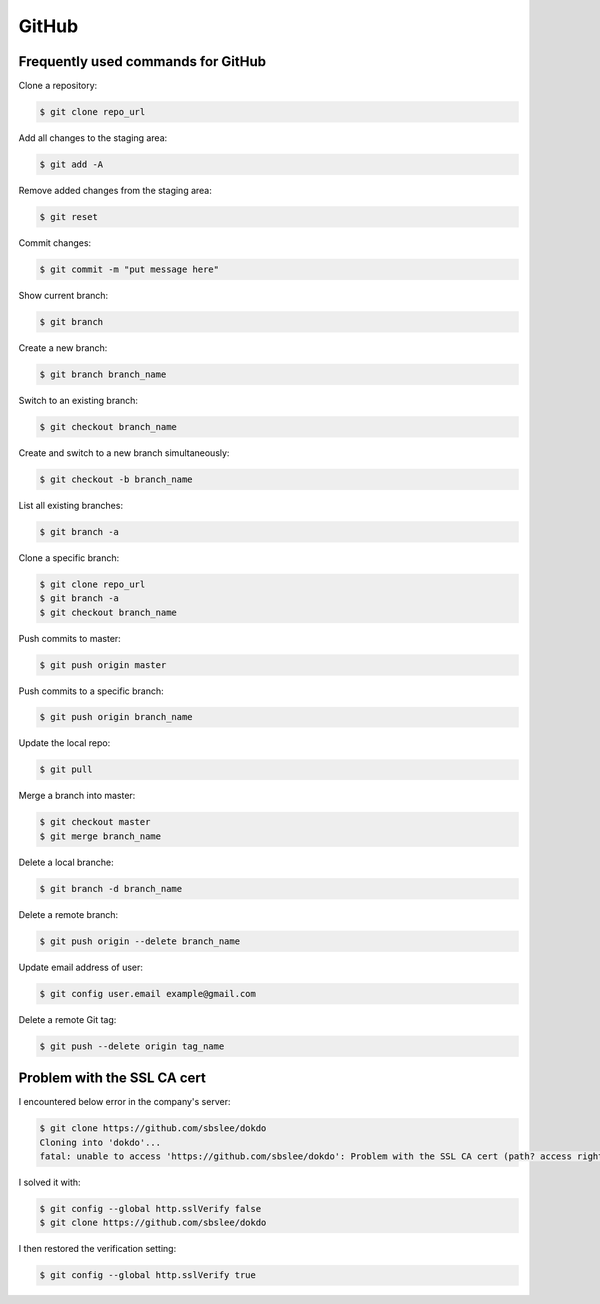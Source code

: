 GitHub
******

Frequently used commands for GitHub
===================================

Clone a repository:

.. code-block:: text

    $ git clone repo_url

Add all changes to the staging area:

.. code-block:: text

    $ git add -A

Remove added changes from the staging area:

.. code-block:: text

    $ git reset

Commit changes:

.. code-block:: text

    $ git commit -m "put message here"

Show current branch:

.. code-block:: text

    $ git branch

Create a new branch:

.. code-block:: text

    $ git branch branch_name

Switch to an existing branch:

.. code-block:: text

    $ git checkout branch_name

Create and switch to a new branch simultaneously:

.. code-block:: text

    $ git checkout -b branch_name

List all existing branches:

.. code-block:: text

    $ git branch -a

Clone a specific branch:

.. code-block:: text

    $ git clone repo_url
    $ git branch -a
    $ git checkout branch_name

Push commits to master:

.. code-block:: text

    $ git push origin master

Push commits to a specific branch:

.. code-block:: text

    $ git push origin branch_name

Update the local repo:

.. code-block:: text

    $ git pull

Merge a branch into master:

.. code-block:: text

    $ git checkout master
    $ git merge branch_name

Delete a local branche:

.. code-block:: text

    $ git branch -d branch_name

Delete a remote branch:

.. code-block:: text

    $ git push origin --delete branch_name

Update email address of user:

.. code-block:: text

    $ git config user.email example@gmail.com

Delete a remote Git tag:

.. code-block:: text

    $ git push --delete origin tag_name
    
Problem with the SSL CA cert
============================

I encountered below error in the company's server:

.. code-block:: text

    $ git clone https://github.com/sbslee/dokdo
    Cloning into 'dokdo'...
    fatal: unable to access 'https://github.com/sbslee/dokdo': Problem with the SSL CA cert (path? access rights?)

I solved it with:

.. code-block:: text

    $ git config --global http.sslVerify false
    $ git clone https://github.com/sbslee/dokdo
    
I then restored the verification setting:
    
.. code-block:: text

    $ git config --global http.sslVerify true

